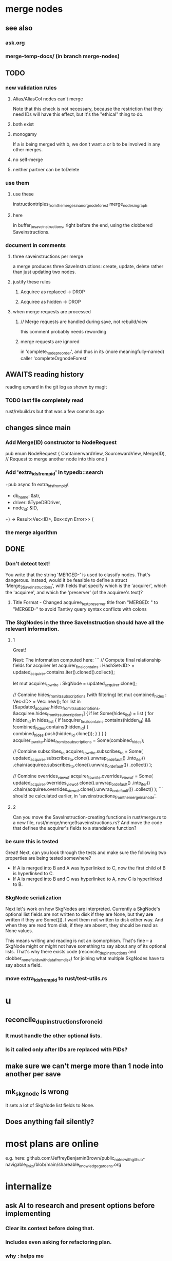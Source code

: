 * merge nodes
** see also
*** ask.org
*** merge-temp-docs/ (in branch merge-nodes)
** TODO
*** new validation rules
**** Alias/AliasCol nodes can't merge
     Note that this check is not necessary,
     because the restriction that they need IDs will have this effect,
     but it's the "ethical" thing to do.
**** both exist
**** monogamy
     If a is being merged with b,
     we don't want a or b to be involved in any other merges.
**** no self-merge
**** neither partner can be toDelete
*** use them
**** use these
     instructiontriples_from_the_merges_in_an_orgnode_forest
     merge_nodes_in_graph
**** here
     in buffer_to_save_instructions,
     right before the end,
     using the clobbered Saveinstructions.
*** document in comments
**** three saveinstructions per merge
     a merge produces three SaveInstructions:
       create, update, delete
     rather than just updating two nodes.
**** justify these rules
***** Acquiree as replaced → DROP
***** Acquiree as hidden → DROP
**** when merge requests are processed
***** // Merge requests are handled during save, not rebuild/view
      this comment probably needs rewording
***** merge requests are ignored
      in 'complete_node_preorder',
      and thus in its (more meaningfully-named) caller
      'completeOrgnodeForest'
** AWAITS reading history
   reading upward in the git log as shown by magit
*** TODO last file completely read
    rust/rebuild.rs
    but that was a few commits ago
** changes since main
*** Add Merge(ID) constructor to NodeRequest
 pub enum NodeRequest {
   ContainerwardView,
   SourcewardView,
   Merge(ID),  // Request to merge another node into this one
 }
*** Add 'extra_ids_from_pid' in typedb::search
    +pub async fn extra_ids_from_pid(
    +  db_name: &str,
    +  driver: &TypeDBDriver,
    +  node_id: &ID,
    +) -> Result<Vec<ID>, Box<dyn Error>> {
*** the merge algorithm
** DONE
*** Don't detect text!
 You write that the string 'MERGED-' is used to classify nodes. That's dangerous. Instead, would it be feasible to define a struct 'Merge_3_SaveInstructions', with fields that specify which is the 'acquirer', which the 'acquiree', and which the 'preserver' (of the acquiree's text)?
**** Title Format - Changed acquiree_text_preserver title from "MERGED: " to "MERGED-" to avoid Tantivy query syntax conflicts with colons
*** The SkgNodes in the three SaveInstruction should have all the relevant information.
**** 1
 Great!

 Next: The information computed here:
 ```
     // Compute final relationship fields for acquirer
     let acquirer_final_contains : HashSet<ID> =
       updated_acquirer.contains.iter().cloned().collect();

     let mut acquirer_to_write : SkgNode = updated_acquirer.clone();

     // Combine hides_from_its_subscriptions (with filtering)
     let mut combined_hides : Vec<ID> = Vec::new();
     for list in [&updated_acquirer.hides_from_its_subscriptions,
                  &acquiree.hides_from_its_subscriptions] {
       if let Some(hides_list) = list {
         for hidden_id in hides_list {
           if !acquirer_final_contains.contains(hidden_id)
              && !combined_hides.contains(hidden_id) {
             combined_hides.push(hidden_id.clone());
           }
         }
       }
     }
     acquirer_to_write.hides_from_its_subscriptions = Some(combined_hides);

     // Combine subscribes_to
     acquirer_to_write.subscribes_to = Some(
       updated_acquirer.subscribes_to.clone().unwrap_or_default()
         .into_iter()
         .chain(acquiree.subscribes_to.clone().unwrap_or_default())
         .collect()
     );

     // Combine overrides_view_of
     acquirer_to_write.overrides_view_of = Some(
       updated_acquirer.overrides_view_of.clone().unwrap_or_default()
         .into_iter()
         .chain(acquiree.overrides_view_of.clone().unwrap_or_default())
         .collect()
     );
 ```
 should be calculated earlier, in 'saveinstructions_from_the_merge_in_a_node'.
**** 2
 Can you move the SaveInstruction-creating functions in rust/merge.rs to a new file, rust/merge/merge3saveinstructions.rs? And move the code that defines the acquirer's fields to a standalone function?
*** be sure this is tested
 Great! Next, can you look through the tests and make sure the following two properties are being tested somewhere?

 - If A is merged into B and A was hyperlinked to C, now the first child of B is hyperlinked to C.
 - If A is merged into B and C was hyperlinked to A, now C is hyperlinked to B.
*** SkgNode serialization
 Next let's work on how SkgNodes are interpreted. Currently a SkgNode's optional list fields are not written to disk if they are None, but they *are* written if they are Some([]). I want them not written to disk either way. And when they are read from disk, if they are absent, they should be read as None values.

 This means writing and reading is not an isomorphism. That's fine -- a SkgNode might or might not have something to say about any of its optional lists. That's why there exists code (reconcile_dup_instructions and clobber_none_fields_with_data_from_disk) for joining what multiple SkgNodes have to say about a field.
*** move extra_ids_from_pid to rust/test-utils.rs
* u
** reconcile_dup_instructions_for_one_id
*** It must handle the other optional lists.
*** Is it called only after IDs are replaced with PIDs?
** make sure we can't merge more than 1 node into another per save
** mk_skgnode is wrong
   It sets a lot of SkgNode list fields to None.
** Does anything fail silently?
* most plans are online
  e.g. here:
  github.com/JeffreyBenjaminBrown/public_notes_with_github-navigable_links/blob/main/shareable_knowledge_gardens.org
* internalize
** ask AI to research and present options before implementing
*** Clear its context before doing that.
*** Includes even asking for refactoring plan.
*** why : helps me
*** why : helps the AI
    Loads up its context with good stuff,
    for when it finally implements the chosen path.
** cargo nextest run
** claude --dangerously-skip-permissions
   Less ergonomically, can say:
   "Don't do anything you don't have permission to do.
   I'm going to be away so I can't grant it."
* ? populate ./TODO/
  and then order links to them here like this:
  [[./TODO/sharing-and-privacy.org][sharing and privacy]]
* QA
** in elisp/skg-sexpr/skg-lens.el, rather than concatenate with ":"
   (that's done by skg--tokens->string)

   Instead of returning a :-separated string,
   return a list of lists of propertized strings,
   which the calling function can decide how to concatenate.
** Indefinitive nodes skip the visited-checking logic
   when saving a buffer.
   This is not clearly a problem.
** Maybe indefinitive nodes and repeated nodes should be merged.
** these integration tests could be merged
focus-and-folded-markers
fold-preservation
** redundancies
*** mk_orgnode from save/buffer_to_orgnodes/uninterpreted.rs
    does something already done in mk_org_text/
*** Buffer_Cannot_Be_Saved and SaveError
** use the tests at not_using/pids_from_ids/tests.rs
** test the propagation of Buffer_Cannot_Be_Saved errors
   in commit 130318842f5ad0ad92279d14f85d8b950e6f844a,
   I started using
     find_buffer_errors_for_saving,
   which covers more cases than what I had been using,
     find_inconsistent_instructions
   But the tests only cover what
     find_inconsistent_instructions
   might return.
** integration test for containerward view
** not pressing
*** use s-exp parsing
**** in rust/serve/containerward_view.rs
     fn extract_containerward_view_params
**** in rust/serve/node_aliases.rs
     fn extract_node_aliases_params
**** in rust/serve/util.rs
***** definitely
      fn request_type_from_request (
      fn node_id_from_single_root_view_request (
      fn search_terms_from_request (
***** and maybe
      fn extract_quoted_value_from_sexp (
*** Avoid uses of `unwrap` in Rust.
*** find 'panic's, replace with Result.
*** Use anyhow or eyre crates for better error handling
**** Cargo.toml
  anyhow = "1.0"
**** usage
  use anyhow::Context;

  let driver = TypeDBDriver::new(...)
      .await
      .context("Failed to connect to TypeDB server")?;
*** once it's possible, make a good pids_from_ids
    see [[./not_using/pids_from_ids]]
* document
** that filenames must correspond to PIDs
** the dangers of repeated nodes to the user
   The original data model was that each node would have only one container. That proved infeasible, because the user can copy data at will. So skg accepts such data. But bear in mind that it is dangerous. The danger is this: If a node has branches, and is copied somewhere earlier in the same document, then that new copy will take precedence. Edits to it will be treated as *the* edits. If all you did was copy the node but not its branches, its branches will be lost when you save.
** find where to put this comment
 // Titles can include hyperlinks,
 // but can be searched for as if each hyperlink
 // was equal to its label, thanks to replace_each_link_with_its_label.
** change graph -> web
** drop [[../docs/progress.md][progress.md]]
** Didactically, concept maps > knowledge graph.
** [[../docs/data-model.md][The data model]] and [[../docs/sharing-model.md][The sharing model]] overlap
   as documents.
* solutions
** to extract Emacs properties into Rust
   use [[~/hodal/emacs/property-dump.el][property-dump]]
